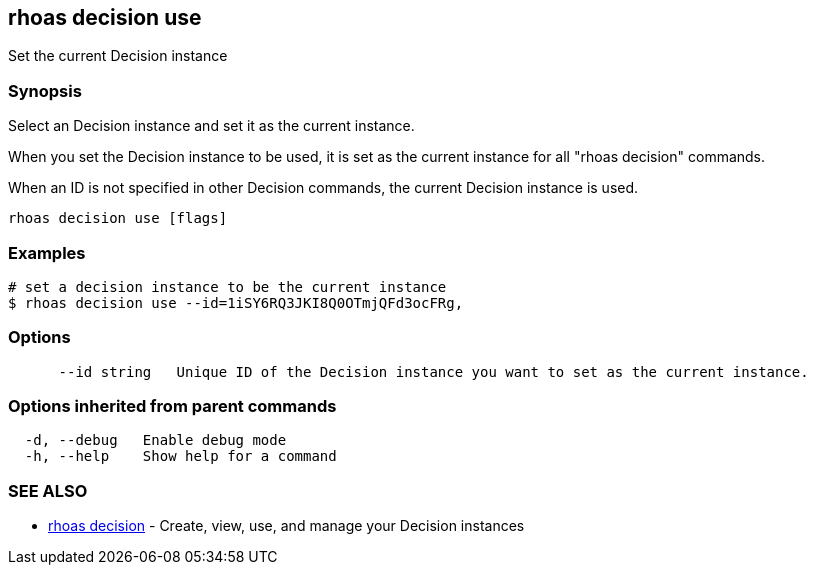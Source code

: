 == rhoas decision use

ifdef::env-github,env-browser[:relfilesuffix: .adoc]

Set the current Decision instance

=== Synopsis

Select an Decision instance and set it as the current instance.

When you set the Decision instance to be used, it is set as the current instance for all "rhoas decision" commands.

When an ID is not specified in other Decision commands, the current Decision instance is used.


....
rhoas decision use [flags]
....

=== Examples

....
# set a decision instance to be the current instance
$ rhoas decision use --id=1iSY6RQ3JKI8Q0OTmjQFd3ocFRg,

....

=== Options

....
      --id string   Unique ID of the Decision instance you want to set as the current instance.
....

=== Options inherited from parent commands

....
  -d, --debug   Enable debug mode
  -h, --help    Show help for a command
....

=== SEE ALSO

* link:rhoas_decision{relfilesuffix}[rhoas decision]	 - Create, view, use, and manage your Decision instances

